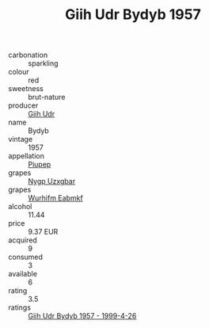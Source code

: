 :PROPERTIES:
:ID:                     c620312b-9a3b-495b-9792-093742fe4f66
:END:
#+TITLE: Giih Udr Bydyb 1957

- carbonation :: sparkling
- colour :: red
- sweetness :: brut-nature
- producer :: [[id:38c8ce93-379c-4645-b249-23775ff51477][Giih Udr]]
- name :: Bydyb
- vintage :: 1957
- appellation :: [[id:7fc7af1a-b0f4-4929-abe8-e13faf5afc1d][Piupep]]
- grapes :: [[id:f4d7cb0e-1b29-4595-8933-a066c2d38566][Nygp Uzxgbar]]
- grapes :: [[id:8bf68399-9390-412a-b373-ec8c24426e49][Wurhifm Eabmkf]]
- alcohol :: 11.44
- price :: 9.37 EUR
- acquired :: 9
- consumed :: 3
- available :: 6
- rating :: 3.5
- ratings :: [[id:7ed4e928-fd07-42fa-b94b-994a1853c938][Giih Udr Bydyb 1957 - 1999-4-26]]


